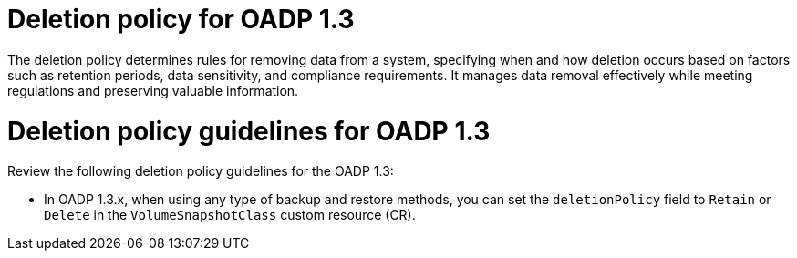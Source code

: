 // Module included in the following assemblies:
//
// * backup_and_restore/application_backup_and_restore/backing_up_and_restoring/backing-up-applications.adoc

:_mod-docs-content-type: CONCEPT
[id="oadp-deletion-policy-1-3_{context}"]
= Deletion policy for OADP 1.3

The deletion policy determines rules for removing data from a system, specifying when and how deletion occurs based on factors such as retention periods, data sensitivity, and compliance requirements. It manages data removal effectively while meeting regulations and preserving valuable information.

[id="oadp-deletion-policy-guidelines-1-3_{context}"]
= Deletion policy guidelines for OADP 1.3

Review the following deletion policy guidelines for the OADP 1.3:

* In OADP 1.3.x, when using any type of backup and restore methods, you can set the `deletionPolicy` field to `Retain` or `Delete` in the `VolumeSnapshotClass` custom resource (CR).